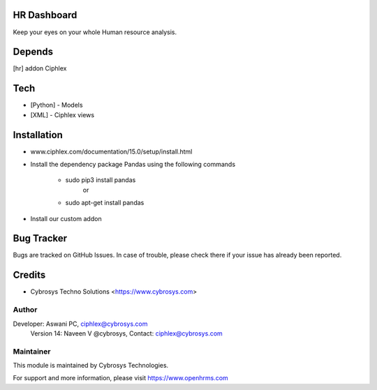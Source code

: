 HR Dashboard
============

Keep your eyes on your whole Human resource analysis.

Depends
=======
[hr] addon Ciphlex

Tech
====
* [Python] - Models
* [XML] - Ciphlex views

Installation
============
- www.ciphlex.com/documentation/15.0/setup/install.html
- Install the dependency package Pandas using the following commands

	* sudo pip3 install pandas
				or
	* sudo apt-get install pandas

- Install our custom addon



Bug Tracker
===========
Bugs are tracked on GitHub Issues. In case of trouble, please check there if your issue has already been reported.

Credits
=======
* Cybrosys Techno Solutions <https://www.cybrosys.com>

Author
------

Developer: Aswani PC, ciphlex@cybrosys.com
    		Version 14: Naveen V @cybrosys, Contact: ciphlex@cybrosys.com


Maintainer
----------

This module is maintained by Cybrosys Technologies.

For support and more information, please visit https://www.openhrms.com

